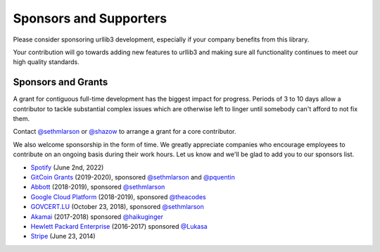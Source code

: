 Sponsors and Supporters
=======================

Please consider sponsoring urllib3 development, especially if your company
benefits from this library.

Your contribution will go towards adding new features to urllib3 and making
sure all functionality continues to meet our high quality standards.

Sponsors and Grants
-------------------

A grant for contiguous full-time development has the biggest impact for
progress. Periods of 3 to 10 days allow a contributor to tackle substantial
complex issues which are otherwise left to linger until somebody can't afford
to not fix them.

Contact `@sethmlarson <https://github.com/sethmlarson>`_ or `@shazow <https://github.com/shazow>`_
to arrange a grant for a core contributor.

We also welcome sponsorship in the form of time. We greatly appreciate companies
who encourage employees to contribute on an ongoing basis during their work hours.
Let us know and we'll be glad to add you to our sponsors list.

* `Spotify <https://engineering.atspotify.com/opensource/>`_ (June 2nd, 2022)

* `GitCoin Grants <https://gitcoin.co/grants>`_ (2019-2020), sponsored `@sethmlarson <https://github.com/sethmlarson>`_
  and `@pquentin <https://github.com/pquentin>`_

* `Abbott <https://abbott.com>`_ (2018-2019), sponsored `@sethmlarson <https://github.com/sethmlarson>`_

* `Google Cloud Platform <https://cloud.google.com>`_ (2018-2019), sponsored `@theacodes <https://github.com/theacodes>`_

* `GOVCERT.LU <https://govcert.lu>`_ (October 23, 2018), sponsored `@sethmlarson <https://github.com/sethmlarson>`_

* `Akamai <https://akamai.com>`_ (2017-2018) sponsored `@haikuginger <https://github.com/haikuginger>`_

* `Hewlett Packard Enterprise <https://hpe.com>`_ (2016-2017) sponsored
  `@Lukasa <https://github.com/Lukasa>`_

* `Stripe <https://stripe.com>`_ (June 23, 2014)
